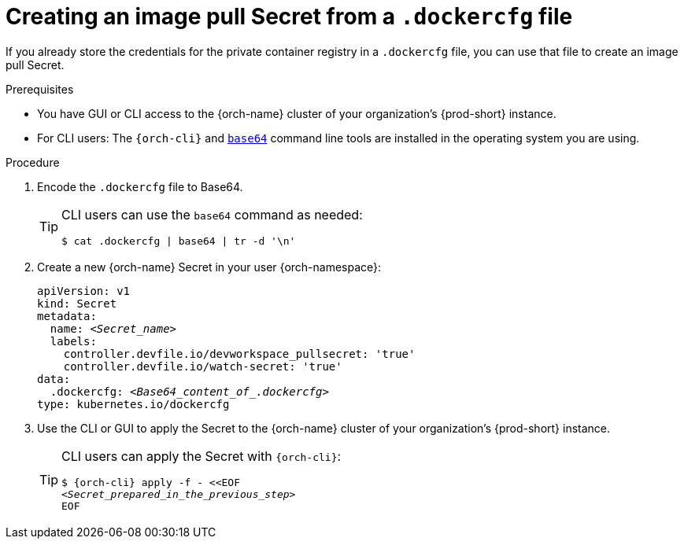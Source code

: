 [id="creating-an-image-pull-secret-from-a-.dockercfg-file_{context}"]
= Creating an image pull Secret from a `.dockercfg` file

If you already store the credentials for the private container registry in a `.dockercfg` file, you can use that file to create an image pull Secret.

.Prerequisites

* You have GUI or CLI access to the {orch-name} cluster of your organization's {prod-short} instance.
* For CLI users: The `{orch-cli}` and link:https://www.gnu.org/software/coreutils/base64[`base64`] command line tools are installed in the operating system you are using.

.Procedure

. Encode the `.dockercfg` file to Base64. 
+
[TIP]
====
CLI users can use the `base64` command as needed:

`$ cat .dockercfg | base64 | tr -d '\n'`
====

. Create a new {orch-name} Secret in your user {orch-namespace}:

+
[source,yaml,subs="+quotes,+attributes,+macros"]
----
apiVersion: v1
kind: Secret
metadata:
  name: __<Secret_name>__
  labels:
    controller.devfile.io/devworkspace_pullsecret: 'true'
    controller.devfile.io/watch-secret: 'true'
data:
  .dockercfg: __<Base64_content_of_.dockercfg>__
type: kubernetes.io/dockercfg
----

. Use the CLI or GUI to apply the Secret to the {orch-name} cluster of your organization's {prod-short} instance.

+
[TIP]
====
CLI users can apply the Secret with `{orch-cli}`:

[subs="+quotes,+attributes,+macros"]
----
$ {orch-cli} apply -f - <<EOF
__<Secret_prepared_in_the_previous_step>__
EOF
----
====